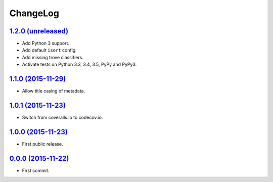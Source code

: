 ChangeLog
=========


`1.2.0 (unreleased) <http://github.com/kdeldycke/mdx_titlecase/compare/v1.1.0...develop>`_
------------------------------------------------------------------------------------------

* Add Python 3 support.
* Add default ``isort`` config.
* Add missing trove classifiers.
* Activate tests on Python 3.3, 3.4, 3.5, PyPy and PyPy3.


`1.1.0 (2015-11-29) <http://github.com/kdeldycke/mdx_titlecase/compare/v1.0.1...v1.1.0>`_
-----------------------------------------------------------------------------------------

* Allow title casing of metadata.


`1.0.1 (2015-11-23) <http://github.com/kdeldycke/mdx_titlecase/compare/v1.0.0...v1.0.1>`_
-----------------------------------------------------------------------------------------

* Switch from coveralls.io to codecov.io.


`1.0.0 (2015-11-23) <http://github.com/kdeldycke/mdx_titlecase/compare/v0.0.0...v1.0.0>`_
-----------------------------------------------------------------------------------------

* First public release.


`0.0.0 (2015-11-22) <http://github.com/kdeldycke/mdx_titlecase/commit/8c24bb>`_
-------------------------------------------------------------------------------

* First commit.
